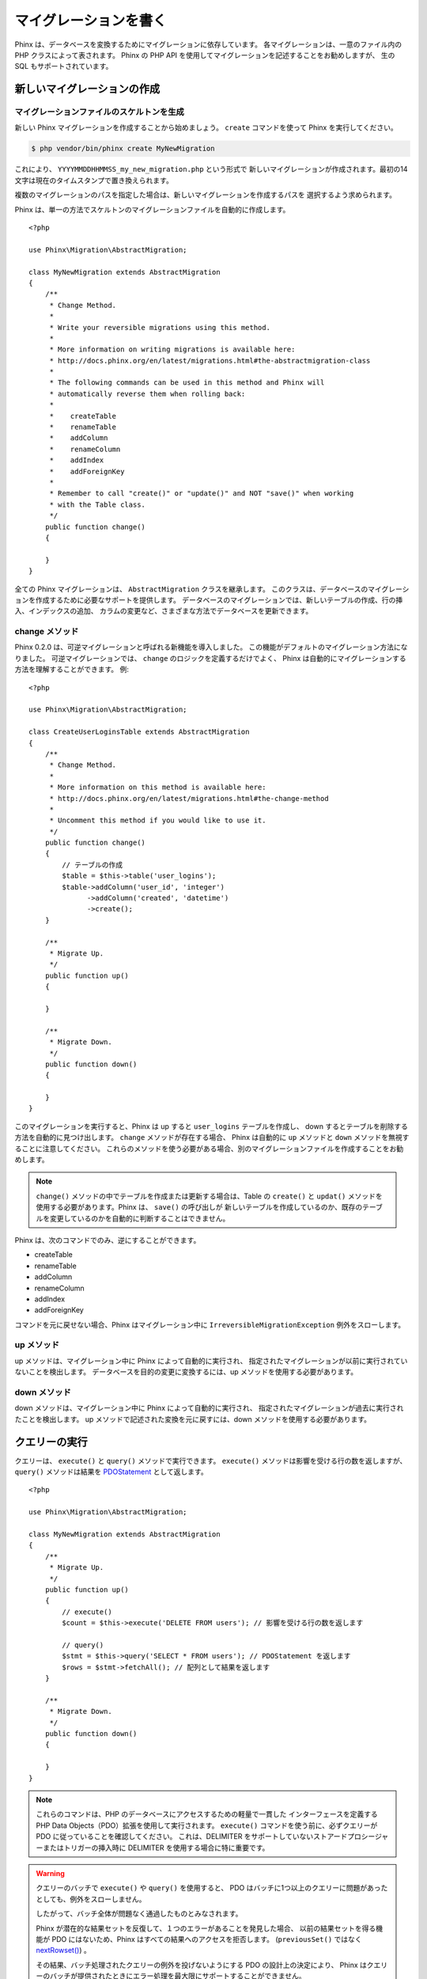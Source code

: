 .. index::
   single: Writing Migrations

マイグレーションを書く
======================

Phinx は、データベースを変換するためにマイグレーションに依存しています。
各マイグレーションは、一意のファイル内の PHP クラスによって表されます。
Phinx の PHP API を使用してマイグレーションを記述することをお勧めしますが、
生の SQL もサポートされています。

新しいマイグレーションの作成
----------------------------

マイグレーションファイルのスケルトンを生成
~~~~~~~~~~~~~~~~~~~~~~~~~~~~~~~~~~~~~~~~~~

新しい Phinx マイグレーションを作成することから始めましょう。
``create`` コマンドを使って Phinx を実行してください。

.. code-block:: bash

    $ php vendor/bin/phinx create MyNewMigration

これにより、 ``YYYYMMDDHHMMSS_my_new_migration.php`` という形式で
新しいマイグレーションが作成されます。最初の14文字は現在のタイムスタンプで置き換えられます。

複数のマイグレーションのパスを指定した場合は、新しいマイグレーションを作成するパスを
選択するよう求められます。

Phinx は、単一の方法でスケルトンのマイグレーションファイルを自動的に作成します。 ::

    <?php

    use Phinx\Migration\AbstractMigration;

    class MyNewMigration extends AbstractMigration
    {
        /**
         * Change Method.
         *
         * Write your reversible migrations using this method.
         *
         * More information on writing migrations is available here:
         * http://docs.phinx.org/en/latest/migrations.html#the-abstractmigration-class
         *
         * The following commands can be used in this method and Phinx will
         * automatically reverse them when rolling back:
         *
         *    createTable
         *    renameTable
         *    addColumn
         *    renameColumn
         *    addIndex
         *    addForeignKey
         *
         * Remember to call "create()" or "update()" and NOT "save()" when working
         * with the Table class.
         */
        public function change()
        {

        }
    }

全ての Phinx マイグレーションは、 ``AbstractMigration`` クラスを継承します。
このクラスは、データベースのマイグレーションを作成するために必要なサポートを提供します。
データベースのマイグレーションでは、新しいテーブルの作成、行の挿入、インデックスの追加、
カラムの変更など、さまざまな方法でデータベースを更新できます。

change メソッド
~~~~~~~~~~~~~~~

Phinx 0.2.0 は、可逆マイグレーションと呼ばれる新機能を導入しました。
この機能がデフォルトのマイグレーション方法になりました。
可逆マイグレーションでは、 ``change`` のロジックを定義するだけでよく、
Phinx は自動的にマイグレーションする方法を理解することができます。
例::

    <?php

    use Phinx\Migration\AbstractMigration;

    class CreateUserLoginsTable extends AbstractMigration
    {
        /**
         * Change Method.
         *
         * More information on this method is available here:
         * http://docs.phinx.org/en/latest/migrations.html#the-change-method
         *
         * Uncomment this method if you would like to use it.
         */
        public function change()
        {
            // テーブルの作成
            $table = $this->table('user_logins');
            $table->addColumn('user_id', 'integer')
                  ->addColumn('created', 'datetime')
                  ->create();
        }

        /**
         * Migrate Up.
         */
        public function up()
        {

        }

        /**
         * Migrate Down.
         */
        public function down()
        {

        }
    }

このマイグレーションを実行すると、Phinx は up すると ``user_logins`` テーブルを作成し、
down するとテーブルを削除する方法を自動的に見つけ出します。 ``change`` メソッドが存在する場合、
Phinx は自動的に ``up`` メソッドと ``down`` メソッドを無視することに注意してください。
これらのメソッドを使う必要がある場合、別のマイグレーションファイルを作成することをお勧めします。

.. note::

    ``change()`` メソッドの中でテーブルを作成または更新する場合は、Table の ``create()``
    と ``updat()`` メソッドを使用する必要があります。Phinx は、 ``save()`` の呼び出しが
    新しいテーブルを作成しているのか、既存のテーブルを変更しているのかを自動的に判断することはできません。

Phinx は、次のコマンドでのみ、逆にすることができます。

-  createTable
-  renameTable
-  addColumn
-  renameColumn
-  addIndex
-  addForeignKey

コマンドを元に戻せない場合、Phinx はマイグレーション中に ``IrreversibleMigrationException``
例外をスローします。

up メソッド
~~~~~~~~~~~

up メソッドは、マイグレーション中に Phinx によって自動的に実行され、
指定されたマイグレーションが以前に実行されていないことを検出します。
データベースを目的の変更に変換するには、up メソッドを使用する必要があります。

down メソッド
~~~~~~~~~~~~~

down メソッドは、マイグレーション中に Phinx によって自動的に実行され、
指定されたマイグレーションが過去に実行されたことを検出します。
up メソッドで記述された変換を元に戻すには、down メソッドを使用する必要があります。

クエリーの実行
--------------

クエリーは、 ``execute()`` と ``query()`` メソッドで実行できます。
``execute()`` メソッドは影響を受ける行の数を返しますが、 ``query()`` メソッドは結果を
`PDOStatement <http://php.net/manual/ja/class.pdostatement.php>`_
として返します。 ::

    <?php

    use Phinx\Migration\AbstractMigration;

    class MyNewMigration extends AbstractMigration
    {
        /**
         * Migrate Up.
         */
        public function up()
        {
            // execute()
            $count = $this->execute('DELETE FROM users'); // 影響を受ける行の数を返します

            // query()
            $stmt = $this->query('SELECT * FROM users'); // PDOStatement を返します
            $rows = $stmt->fetchAll(); // 配列として結果を返します
        }

        /**
         * Migrate Down.
         */
        public function down()
        {

        }
    }

.. note::

    これらのコマンドは、PHP のデータベースにアクセスするための軽量で一貫した
    インターフェースを定義する PHP Data Objects（PDO）拡張を使用して実行されます。
    ``execute()`` コマンドを使う前に、必ずクエリーが PDO に従っていることを確認してください。
    これは、DELIMITER をサポートしていないストアードプロシージャーまたはトリガーの挿入時に
    DELIMITER を使用する場合に特に重要です。

.. warning::

    クエリーのバッチで ``execute()`` や ``query()`` を使用すると、
    PDO はバッチに1つ以上のクエリーに問題があったとしても、例外をスローしません。

    したがって、バッチ全体が問題なく通過したものとみなされます。

    Phinx が潜在的な結果セットを反復して、１つのエラーがあることを発見した場合、
    以前の結果セットを得る機能が PDO にはないため、Phinx はすべての結果へのアクセスを拒否します。
    (``previousSet()`` ではなく
    `nextRowset() <http://php.net/manual/ja/pdostatement.nextrowset.php>`_) 。

    その結果、バッチ処理されたクエリーの例外を投げないようにする PDO の設計上の決定により、
    Phinx はクエリーのバッチが提供されたときにエラー処理を最大限にサポートすることができません。

    幸いにも、PDO のすべての機能が利用可能であるため、
    `nextRowset()  <http://php.net/manual/ja/pdostatement.nextrowset.php>`_
    を呼び出して `errorInfo <http://php.net/manual/ja/pdostatement.errorinfo.php>`_
    を調べることで、複数のバッチをマイグレーション中に制御することができます。

行の取得
--------

行を取得するには2つのメソッドがあります。 ``fetchRow()`` メソッドは単一の行を取得し、
``fetchAll()`` メソッドは複数の行を返します。どちらのメソッドも、唯一のパラメーターとして
生の SQL を受け取ります。 ::

    <?php

    use Phinx\Migration\AbstractMigration;

    class MyNewMigration extends AbstractMigration
    {
        /**
         * Migrate Up.
         */
        public function up()
        {
            // ユーザーを１件取得
            $row = $this->fetchRow('SELECT * FROM users');

            // メッセージの配列を取得
            $rows = $this->fetchAll('SELECT * FROM messages');
        }

        /**
         * Migrate Down.
         */
        public function down()
        {

        }
    }

データの挿入
------------

Phinx ではテーブルにデータを簡単に挿入できます。この機能は :doc:`シード機能 <seeding>`
を対象としていますが、マイグレーションでも insert メソッドを自由に使うこともできます。 ::

    <?php

    use Phinx\Migration\AbstractMigration;

    class NewStatus extends AbstractMigration
    {
        /**
         * Migrate Up.
         */
        public function up()
        {
            // １行のみ追加
            $singleRow = [
                'id'    => 1,
                'name'  => 'In Progress'
            ];

            $table = $this->table('status');
            $table->insert($singleRow);
            $table->saveData();

            // 複数行の追加
            $rows = [
                [
                  'id'    => 2,
                  'name'  => 'Stopped'
                ],
                [
                  'id'    => 3,
                  'name'  => 'Queued'
                ]
            ];

            // これは便利なショートカットです
            $this->insert('status', $rows);
        }

        /**
         * Migrate Down.
         */
        public function down()
        {
            $this->execute('DELETE FROM status');
        }
    }

.. note::

    insert メソッドは、 ``change()`` メソッドの中で使うことはできません。
    ``up()`` と ``down()`` メソッドを使用してください。

テーブルの操作
-------------------

Table オブジェクト
~~~~~~~~~~~~~~~~~~

Table オブジェクトは、 Phinx が提供する最も便利な API の一つです。
これにより、PHP コードを使用して簡単にデータベーステーブルを操作できます。
データベースのマイグレーションの中から ``table()`` メソッドを呼び出すことによって、
Table オブジェクトのインスタンスを取得することができます。 ::

    <?php

    use Phinx\Migration\AbstractMigration;

    class MyNewMigration extends AbstractMigration
    {
        /**
         * Migrate Up.
         */
        public function up()
        {
            $table = $this->table('tableName');
        }

        /**
         * Migrate Down.
         */
        public function down()
        {

        }
    }

次に、Table オブジェクトによって提供されるメソッドを使用して、このテーブルを操作できます。

save メソッド
~~~~~~~~~~~~~

Table オブジェクトを操作する場合、Phinx は特定の操作を保留中の変更キャッシュに保存します。

疑わしいときは、このメソッドを呼び出すことをお勧めします。
これは、データベースに対する保留中の変更をコミットします。

テーブルの作成
~~~~~~~~~~~~~~

テーブルの作成は、Table オブジェクトを使用するととても簡単です。
ユーザーのコレクションを格納するテーブルを作成しましょう。 ::

    <?php

    use Phinx\Migration\AbstractMigration;

    class MyNewMigration extends AbstractMigration
    {
        /**
         * Migrate Up.
         */
        public function up()
        {
            $users = $this->table('users');
            $users->addColumn('username', 'string', ['limit' => 20])
                  ->addColumn('password', 'string', ['limit' => 40])
                  ->addColumn('password_salt', 'string', ['limit' => 40])
                  ->addColumn('email', 'string', ['limit' => 100])
                  ->addColumn('first_name', 'string', ['limit' => 30])
                  ->addColumn('last_name', 'string', ['limit' => 30])
                  ->addColumn('created', 'datetime')
                  ->addColumn('updated', 'datetime', ['null' => true])
                  ->addIndex(['username', 'email'], ['unique' => true])
                  ->save();
        }

        /**
         * Migrate Down.
         */
        public function down()
        {

        }
    }

カラムは ``addColumn()`` メソッドを使って追加されます。 ``addIndex()`` メソッドを使用して、
username と email カラムの両方に一意なインデックスを作成します。
最後に ``save()`` を呼び出すと、データベースへの変更がコミットされます。

.. note::

    Phinx は、すべてのテーブルに対して ``id`` という名前のオートインクリメントの主キーを
    自動的に作成します。

``id`` オプションは自動的に作成された識別フィールドの名前を設定し、
``primary_key`` オプションは主キーに使われるフィールドを選択します。
``id`` は、 false に設定されていない限り、 ``primary_key`` オプションを上書きします。
主キーが必要ない場合は、 ``primary_key`` を指定せずに ``id`` を false に設定してください。
主キーは作成されません。

別の主キーを指定するには、Table オブジェクトにアクセスする際に ``primary_key``
オプションを指定します。自動的な ``id`` カラムを無効にし、
代わりに2つのカラムを使って主キーを作成しましょう。 ::

    <?php

    use Phinx\Migration\AbstractMigration;

    class MyNewMigration extends AbstractMigration
    {
        /**
         * Migrate Up.
         */
        public function up()
        {
            $table = $this->table('followers', ['id' => false, 'primary_key' => ['user_id', 'follower_id']]);
            $table->addColumn('user_id', 'integer')
                  ->addColumn('follower_id', 'integer')
                  ->addColumn('created', 'datetime')
                  ->save();
        }

        /**
         * Migrate Down.
         */
        public function down()
        {

        }
    }

1つの ``primary_key`` を設定しても、 ``AUTO_INCREMENT`` オプションは有効になりません。
単純に主キーの名前を変更するには、デフォルトの ``id`` フィールド名を上書きする必要があります。 ::

    <?php

    use Phinx\Migration\AbstractMigration;

    class MyNewMigration extends AbstractMigration
    {
        /**
         * Migrate Up.
         */
        public function up()
        {
            $table = $this->table('followers', ['id' => 'user_id']);
            $table->addColumn('follower_id', 'integer')
                  ->addColumn('created', 'timestamp', ['default' => 'CURRENT_TIMESTAMP'])
                  ->save();
        }

        /**
         * Migrate Down.
         */
        public function down()
        {

        }
    }

さらに、MySQL アダプターは次のオプションをサポートしています。

========== ===========
オプション  説明
========== ===========
comment    テーブルにテキストコメントを設定
engine     テーブルエンジンの定義 *(デフォルトは `InnoDB`)*
collation  テーブル照合順序の定義 *(デフォルトは `utf8_general_ci`)*
signed     主キーが ``符号付き`` かどうか
========== ===========

デフォルトでは、主キーは ``符号付き`` です。
単純に unsigned に設定するには ``signed`` オプションに ``false`` の値を渡します。 ::

    <?php

    use Phinx\Migration\AbstractMigration;

    class MyNewMigration extends AbstractMigration
    {
        /**
         * Migrate Up.
         */
        public function up()
        {
            $table = $this->table('followers', ['signed' => false]);
            $table->addColumn('follower_id', 'integer')
                  ->addColumn('created', 'timestamp', ['default' => 'CURRENT_TIMESTAMP'])
                  ->save();
        }

        /**
         * Migrate Down.
         */
        public function down()
        {

        }
    }

有効なカラムの型
~~~~~~~~~~~~~~~~~~

カラム型は文字列として指定され、次のいずれかになります。

-  biginteger
-  binary
-  boolean
-  date
-  datetime
-  decimal
-  float
-  integer
-  string
-  text
-  time
-  timestamp
-  uuid

さらに、MySQL アダプターは、 ``enum`` 、 ``set`` 、 ``blob`` 、 ``json``
カラム型をサポートしています。 (``json`` は MySQL 5.7 以降)

さらに、Postgres アダプターは、 ``smallint`` 、 ``json`` 、 ``jsonb`` 、 ``uuid`` 、
``cidr`` 、 ``inet`` 、 ``macaddr`` カラム型をサポートしています。(PostgreSQL 9.3 以降)

有効なオプションについては、以下の `有効なカラムのオプション`_ を参照してください。

テーブルが存在するかどうかの判断
~~~~~~~~~~~~~~~~~~~~~~~~~~~~~~~~~~

``hasTable()`` メソッドを使うことによって、テーブルが存在するかどうかを判断することができます。 ::

    <?php

    use Phinx\Migration\AbstractMigration;

    class MyNewMigration extends AbstractMigration
    {
        /**
         * Migrate Up.
         */
        public function up()
        {
            $exists = $this->hasTable('users');
            if ($exists) {
                // 何かします
            }
        }

        /**
         * Migrate Down.
         */
        public function down()
        {

        }
    }

テーブルの削除
~~~~~~~~~~~~~~~~

Table は ``dropTable()`` メソッドを使って非常に簡単に削除することができます。
テーブルを ``down()`` メソッドで再作成することは良い考えです。 ::

    <?php

    use Phinx\Migration\AbstractMigration;

    class MyNewMigration extends AbstractMigration
    {
        /**
         * Migrate Up.
         */
        public function up()
        {
            $this->dropTable('users');
        }

        /**
         * Migrate Down.
         */
        public function down()
        {
            $users = $this->table('users');
            $users->addColumn('username', 'string', ['limit' => 20])
                  ->addColumn('password', 'string', ['limit' => 40])
                  ->addColumn('password_salt', 'string', ['limit' => 40])
                  ->addColumn('email', 'string', ['limit' => 100])
                  ->addColumn('first_name', 'string', ['limit' => 30])
                  ->addColumn('last_name', 'string', ['limit' => 30])
                  ->addColumn('created', 'datetime')
                  ->addColumn('updated', 'datetime', ['null' => true])
                  ->addIndex(['username', 'email'], ['unique' => true])
                  ->save();
        }
    }

テーブル名の変更
~~~~~~~~~~~~~~~~

テーブルの名前を変更するには、Table オブジェクトのインスタンスにアクセスし、
``rename()`` メソッドを呼び出します。 ::

    <?php

    use Phinx\Migration\AbstractMigration;

    class MyNewMigration extends AbstractMigration
    {
        /**
         * Migrate Up.
         */
        public function up()
        {
            $table = $this->table('users');
            $table->rename('legacy_users')
                  ->save();
        }

        /**
         * Migrate Down.
         */
        public function down()
        {
            $table = $this->table('legacy_users');
            $table->rename('users')
                  ->save();
        }
    }

カラムの操作
--------------------

.. _valid-column-types:

有効なカラムの型
~~~~~~~~~~~~~~~~~~

カラムの型は文字列として指定され、次のいずれかになります。

-  biginteger
-  binary
-  boolean
-  char
-  date
-  datetime
-  decimal
-  float
-  integer
-  string
-  text
-  time
-  timestamp
-  uuid

さらに、MySQL アダプターは、 ``enum`` 、 ``set`` 、 ``blob`` 、 ``json``
カラム型をサポートしています。 (``json`` は MySQL 5.7 以降)

さらに、Postgres アダプターは、 ``smallint`` 、 ``json`` 、 ``jsonb`` 、 ``uuid`` 、
``cidr`` 、 ``inet`` 、 ``macaddr`` カラム型をサポートしています。(PostgreSQL 9.3 以降)


有効なカラムのオプション
~~~~~~~~~~~~~~~~~~~~~~~~

有効なカラムのオプションは次のとおりです。

全てのカラム型:

========== ===========
オプション  説明
========== ===========
limit      文字列の最大長を設定します。また、アダプターのカラムの種類を示します（下記の注を参照）
length     ``limit`` の別名
default    デフォルトの値やアクションを設定
null       ``NULL`` 値の許可 (主キーで使用してはいけません！）
after      新しいカラムの前に配置するカラムを指定
comment    カラムのテキストコメントを設定
========== ===========

``decimal`` カラム:

========== ===========
オプション  説明
========== ===========
precision  ``scale`` と組み合わせ、数値全体の桁数を設定
scale      ``precision`` と組み合わせ、少数点以下の桁数を設定
signed     ``unsigned`` オプションを有効または無効にする *(MySQL のみ適用)*
========== ===========

``enum`` と ``set`` カラム:

========== ===========
オプション  説明
========== ===========
values     カンマ区切りリストまたは値の配列
========== ===========

``integer`` と ``biginteger`` カラム:

========== ===========
オプション  説明
========== ===========
identity   自動インクリメントを有効または無効にする
signed     ``unsigned`` オプションを有効または無効にする *(MySQL のみ適用)*
========== ===========

``timestamp`` カラム:

========== ===========
オプション  説明
========== ===========
default    デフォルト値を設定 (``CURRENT_TIMESTAMP`` を使用)
update     行が更新されたときにトリガーされるアクションを設定 (``CURRENT_TIMESTAMP`` を使用)
timezone   ``time`` と ``timestamp`` カラムの ``with time zone`` オプションを有効または無効にする *(Postgres のみ適用)*
========== ===========

``addTimestamps()`` を使うことで、テーブルに ``created_at`` と ``updated_at``
タイムスタンプを追加できます。このメソッドでは、代わりの名を指定することもできます。 ::

    <?php

    use Phinx\Migration\AbstractMigration;

    class MyNewMigration extends AbstractMigration
    {
        /**
         * Migrate Change.
         */
        public function change()
        {
            // 'updated_at' カラム名を 'amended_at' で上書きします
            $table = $this->table('users')->addTimestamps(null, 'amended_at')->create();
        }
    }

``boolean`` カラム:

========== ===========
オプション  説明
========== ===========
signed     ``unsigned`` オプションを有効または無効にする *(MySQL のみ適用)*
========== ===========

``string`` と ``text`` カラム:

========== ===========
オプション  説明
========== ===========
collation  テーブルのデフォルトとは異なる照合順序を設定 *(MySQL のみ適用)*
encoding   テーブルのデフォルトとは異なる文字セットを設定 *(MySQL のみ適用)*
========== ===========

外部キーの定義:

========== ===========
オプション  説明
========== ===========
update     行が更新されたときにトリガーされるアクションを設定
delete     行が削除されたときにトリガーされるアクションを設定
========== ===========

オプションの第3引数配列を使用して、これらのオプションの1つ以上を任意のカラムに渡すことができます。

PostgreSQL の Limit オプション
~~~~~~~~~~~~~~~~~~~~~~~~~~~~~~~

PostgreSQL アダプターを使用する場合、 ``integer`` カラムに対してデータベースのカラム型のヒントを
追加することができます。次のいずれかのオプションで ``limit`` を使うと、
それに応じてカラムの型が変更されます。

============ ==============
Limit        カラム型
============ ==============
INT_SMALL    SMALLINT
============ ==============

.. code-block:: php

     use Phinx\Db\Adapter\PostgresAdapter;

     //...

     $table = $this->table('cart_items');
     $table->addColumn('user_id', 'integer')
           ->addColumn('subtype_id', 'integer', ['limit' => PostgresAdapter::INT_SMALL])
           ->create();

MySQL の Limit オプション
~~~~~~~~~~~~~~~~~~~~~~~~~~

MySQL アダプターを使用する場合、 ``integer`` 、 ``text`` 、および ``blob`` カラムに対して、
データベースのカラム型のヒントを追加することができます。次のいずれかのオプションで ``limit`` を使うと、
それに応じてカラムの型が変更されます。

============ ==============
Limit        カラム型
============ ==============
BLOB_TINY    TINYBLOB
BLOB_REGULAR BLOB
BLOB_MEDIUM  MEDIUMBLOB
BLOB_LONG    LONGBLOB
TEXT_TINY    TINYTEXT
TEXT_REGULAR TEXT
TEXT_MEDIUM  MEDIUMTEXT
TEXT_LONG    LONGTEXT
INT_TINY     TINYINT
INT_SMALL    SMALLINT
INT_MEDIUM   MEDIUMINT
INT_REGULAR  INT
INT_BIG      BIGINT
============ ==============

.. code-block:: php

     use Phinx\Db\Adapter\MysqlAdapter;

     //...

     $table = $this->table('cart_items');
     $table->addColumn('user_id', 'integer')
           ->addColumn('product_id', 'integer', ['limit' => MysqlAdapter::INT_BIG])
           ->addColumn('subtype_id', 'integer', ['limit' => MysqlAdapter::INT_SMALL])
           ->addColumn('quantity', 'integer', ['limit' => MysqlAdapter::INT_TINY])
           ->create();

カラム一覧の取得
~~~~~~~~~~~~~~~~~

すべてのテーブルのカラムを取得するには、 `table` オブジェクトを作成し、
`getColumns()` メソッドを呼び出します。
このメソッドは、基本情報を持つ Column クラスの配列を返します。 例::

    <?php

    use Phinx\Migration\AbstractMigration;

    class ColumnListMigration extends AbstractMigration
    {
        /**
         * Migrate Up.
         */
        public function up()
        {
            $columns = $this->table('users')->getColumns();
            ...
        }

        /**
         * Migrate Down.
         */
        public function down()
        {
            ...
        }
    }

カラムが存在するかどうかの確認
~~~~~~~~~~~~~~~~~~~~~~~~~~~~~~~~

``hasColumn()`` メソッドを使ってテーブルに特定のカラムがすでにあるかどうかを調べることができます。 ::

    <?php

    use Phinx\Migration\AbstractMigration;

    class MyNewMigration extends AbstractMigration
    {
        /**
         * Change Method.
         */
        public function change()
        {
            $table = $this->table('user');
            $column = $table->hasColumn('username');

            if ($column) {
                // 何かします
            }

        }
    }

カラム名の変更
~~~~~~~~~~~~~~~~~

カラムの名前を変更するには、Table オブジェクトのインスタンスにアクセスし、
``renameColumn()`` メソッドを呼び出します。 ::

    <?php

    use Phinx\Migration\AbstractMigration;

    class MyNewMigration extends AbstractMigration
    {
        /**
         * Migrate Up.
         */
        public function up()
        {
            $table = $this->table('users');
            $table->renameColumn('bio', 'biography')
               ->update();
        }

        /**
         * Migrate Down.
         */
        public function down()
        {
            $table = $this->table('users');
            $table->renameColumn('biography', 'bio')
               ->update();
        }
    }

別のカラムの後にカラムの追加
~~~~~~~~~~~~~~~~~~~~~~~~~~~~~~~~~~~~

列を追加するときに、 ``after`` オプションを使用してその位置を指定することができます。 ::

    <?php

    use Phinx\Migration\AbstractMigration;

    class MyNewMigration extends AbstractMigration
    {
        /**
         * Change Method.
         */
        public function change()
        {
            $table = $this->table('users');
            $table->addColumn('city', 'string', ['after' => 'email'])
                  ->update();
        }
    }

カラムの削除
~~~~~~~~~~~~~~~~~

カラムを削除するには、 ``removeColumn()`` メソッドを使用してください。 ::

    <?php

    use Phinx\Migration\AbstractMigration;

    class MyNewMigration extends AbstractMigration
    {
        /**
         * Migrate up.
         */
        public function up()
        {
            $table = $this->table('users');
            $table->removeColumn('short_name')
                  ->save();
        }
    }

カラムの制限を指定
~~~~~~~~~~~~~~~~~~~~~~~~~

``limit`` オプションを使ってカラムの最大長を制限できます。 ::

    <?php

    use Phinx\Migration\AbstractMigration;

    class MyNewMigration extends AbstractMigration
    {
        /**
         * Change Method.
         */
        public function change()
        {
            $table = $this->table('tags');
            $table->addColumn('short_name', 'string', ['limit' => 30])
                  ->update();
        }
    }

カラムの属性を変更
~~~~~~~~~~~~~~~~~~~~~~~~~~

既存のカラムのカラム型またはオプションを変更するには、 ``changeColumn()`` メソッドを使用します。
使用可能な値に関しては、 :ref:`valid-column-types` や `有効なカラムのオプション`_ をご覧ください。 ::

    <?php

    use Phinx\Migration\AbstractMigration;

    class MyNewMigration extends AbstractMigration
    {
        /**
         * Migrate Up.
         */
        public function up()
        {
            $users = $this->table('users');
            $users->changeColumn('email', 'string', ['limit' => 255])
                  ->save();
        }

        /**
         * Migrate Down.
         */
        public function down()
        {

        }
    }

インデックスの操作
--------------------

テーブルにインデックスを追加するには、テーブルオブジェクトに対して
``addIndex()`` メソッドを呼び出すことができます。 ::

    <?php

    use Phinx\Migration\AbstractMigration;

    class MyNewMigration extends AbstractMigration
    {
        /**
         * Migrate Up.
         */
        public function up()
        {
            $table = $this->table('users');
            $table->addColumn('city', 'string')
                  ->addIndex(['city'])
                  ->save();
        }

        /**
         * Migrate Down.
         */
        public function down()
        {

        }
    }

デフォルトでは、Phinx はデータベースアダプターに通常のインデックスを作成するよう指示します。
一意のインデックスを指定するために、 ``unique`` を ``addIndex()`` メソッドに渡すことができます。
また、 ``name`` パラメーターを使ってインデックスの名前を明示的に指定することもできます。 ::

    <?php

    use Phinx\Migration\AbstractMigration;

    class MyNewMigration extends AbstractMigration
    {
        /**
         * Migrate Up.
         */
        public function up()
        {
            $table = $this->table('users');
            $table->addColumn('email', 'string')
                  ->addIndex(['email'], ['unique' => true, 'name' => 'idx_users_email'])
                  ->save();
        }

        /**
         * Migrate Down.
         */
        public function down()
        {

        }
    }

MySQL アダプターは、 ``fulltext`` インデックスもサポートしています。
5.6 より前のバージョンを使用している場合は、
テーブルが ``MyISAM`` エンジンを使用していることを確認する必要があります。 ::

    <?php

    use Phinx\Migration\AbstractMigration;

    class MyNewMigration extends AbstractMigration
    {
        public function change()
        {
            $table = $this->table('users', ['engine' => 'MyISAM']);
            $table->addColumn('email', 'string')
                  ->addIndex('email', ['type' => 'fulltext'])
                  ->create();
        }
    }

``removeIndex()`` メソッドを呼び出すと簡単にインデックスが削除できます。
各インデックスに対してこのメソッドを呼び出す必要があります。 ::

    <?php

    use Phinx\Migration\AbstractMigration;

    class MyNewMigration extends AbstractMigration
    {
        /**
         * Migrate Up.
         */
        public function up()
        {
            $table = $this->table('users');
            $table->removeIndex(['email'])
                  ->save();

            // あるいは、インデックスの名前で削除することもできます。例:
            $table->removeIndexByName('idx_users_email')
                  ->save();
        }

        /**
         * Migrate Down.
         */
        public function down()
        {

        }
    }

外部キーの操作
--------------

Phinx は、データベーステーブルに外部キー制約を作成する機能をサポートしています。
例のテーブルに外部キーを追加しましょう。 ::

    <?php

    use Phinx\Migration\AbstractMigration;

    class MyNewMigration extends AbstractMigration
    {
        /**
         * Migrate Up.
         */
        public function up()
        {
            $table = $this->table('tags');
            $table->addColumn('tag_name', 'string')
                  ->save();

            $refTable = $this->table('tag_relationships');
            $refTable->addColumn('tag_id', 'integer')
                     ->addForeignKey('tag_id', 'tags', 'id', ['delete'=> 'SET_NULL', 'update'=> 'NO_ACTION'])
                     ->save();

        }

        /**
         * Migrate Down.
         */
        public function down()
        {

        }
    }

「削除時」および「更新時」アクションは、 'delete' および 'update' オプション配列で定義されます。
使用可能な値は、 'SET_NULL'、 'NO_ACTION'、 'CASCADE' および 'RESTRICT' です。
制約名は 'constraint' オプションで変更できます。

``addForeignKey()`` にカラムの配列を渡すこともできます。
これにより、複合キーを使用するテーブルとの外部キー関係を確立することができます。 ::

    <?php

    use Phinx\Migration\AbstractMigration;

    class MyNewMigration extends AbstractMigration
    {
        /**
         * Migrate Up.
         */
        public function up()
        {
            $table = $this->table('follower_events');
            $table->addColumn('user_id', 'integer')
                  ->addColumn('follower_id', 'integer')
                  ->addColumn('event_id', 'integer')
                  ->addForeignKey(['user_id', 'follower_id'],
                                  'followers',
                                  ['user_id', 'follower_id'],
                                  ['delete'=> 'NO_ACTION', 'update'=> 'NO_ACTION', 'constraint' => 'user_follower_id'])
                  ->save();
        }

        /**
         * Migrate Down.
         */
        public function down()
        {

        }
    }

``constraint`` パラメーターを使って名前付きの外部キーを追加することができます。
この機能は Phinx バージョン 0.6.5 でサポートされます。 ::

    <?php

    use Phinx\Migration\AbstractMigration;

    class MyNewMigration extends AbstractMigration
    {
        /**
         * Migrate Up.
         */
        public function up()
        {
            $table = $this->table('your_table');
            $table->addForeignKey('foreign_id', 'reference_table', ['id'],
                                ['constraint'=>'your_foreign_key_name']);
                  ->save();
        }

        /**
         * Migrate Down.
         */
        public function down()
        {

        }
    }

外部キーが存在するかどうかも簡単に確認できます。 ::

    <?php

    use Phinx\Migration\AbstractMigration;

    class MyNewMigration extends AbstractMigration
    {
        /**
         * Migrate Up.
         */
        public function up()
        {
            $table = $this->table('tag_relationships');
            $exists = $table->hasForeignKey('tag_id');
            if ($exists) {
                // 何かします
            }
        }

        /**
         * Migrate Down.
         */
        public function down()
        {

        }
    }

最後に、外部キーを削除するには、 ``dropForeignKey`` メソッドを使用します。 ::

    <?php

    use Phinx\Migration\AbstractMigration;

    class MyNewMigration extends AbstractMigration
    {
        /**
         * Migrate Up.
         */
        public function up()
        {
            $table = $this->table('tag_relationships');
            $table->dropForeignKey('tag_id');
        }

        /**
         * Migrate Down.
         */
        public function down()
        {

        }
    }
